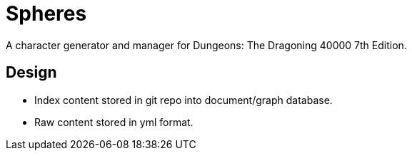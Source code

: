 = Spheres

A character generator and manager for Dungeons: The Dragoning 40000 7th Edition.

== Design

* Index content stored in git repo into document/graph database.
* Raw content stored in yml format.

